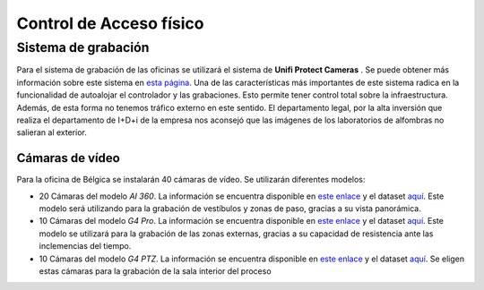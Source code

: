 ************************
Control de Acceso físico
************************

Sistema de grabación
====================
Para el sistema de grabación de las oficinas se utilizará el sistema de **Unifi Protect Cameras** . Se puede obtener más información sobre este sistema en `esta página <https://ui.com/camera-security>`__.
Una de las características más importantes de este sistema radica en la funcionalidad de autoalojar el controlador y las grabaciones. Esto permite tener control total sobre la infraestructura. Además, de esta forma no tenemos tráfico externo en este sentido. 
El departamento legal, por la alta inversión que realiza el departamento de I+D+i de la empresa nos aconsejó que las imágenes de los laboratorios de alfombras no salieran al exterior. 

Cámaras de vídeo
-----------------
Para la oficina de Bélgica se instalarán 40 cámaras de vídeo.
Se utilizarán diferentes modelos:

* 20 Cámaras del modelo *AI 360*. La información se encuentra disponible en `este enlace <https://eu.store.ui.com/collections/unifi-protect/products/unifi-protect-ai-360-beta>`__ y el dataset `aquí <https://dl.ubnt.com/ds/uvc-ai-360_ds>`__. Este modelo será utilizando para la grabación de vestíbulos y zonas de paso, gracias a su vista panorámica.
* 10 Cámaras del modelo *G4 Pro*. La información se encuentra disponible en `este enlace <https://eu.store.ui.com/collections/unifi-protect/products/unifi-protect-g4-pro-camera>`__ y el dataset `aquí <https://dl.ui.com/datasheets/unifi/UVC-G4-PRO_DS.pdf>`__. Este modelo se utilizará para la grabación de las zonas externas, gracias a su capacidad de resistencia ante las inclemencias del tiempo. 
* 10 Cámaras del modelo *G4 PTZ*. La información se encuentra disponible en `este enlace <https://eu.store.ui.com/collections/unifi-protect/products/unifi-protect-g4-ptz>`__ y el dataset `aquí <https://dl.ubnt.com/ds/uvc-g4-ptz-ds.pdf>`__. Se eligen estas cámaras para la grabación de la sala interior del proceso

